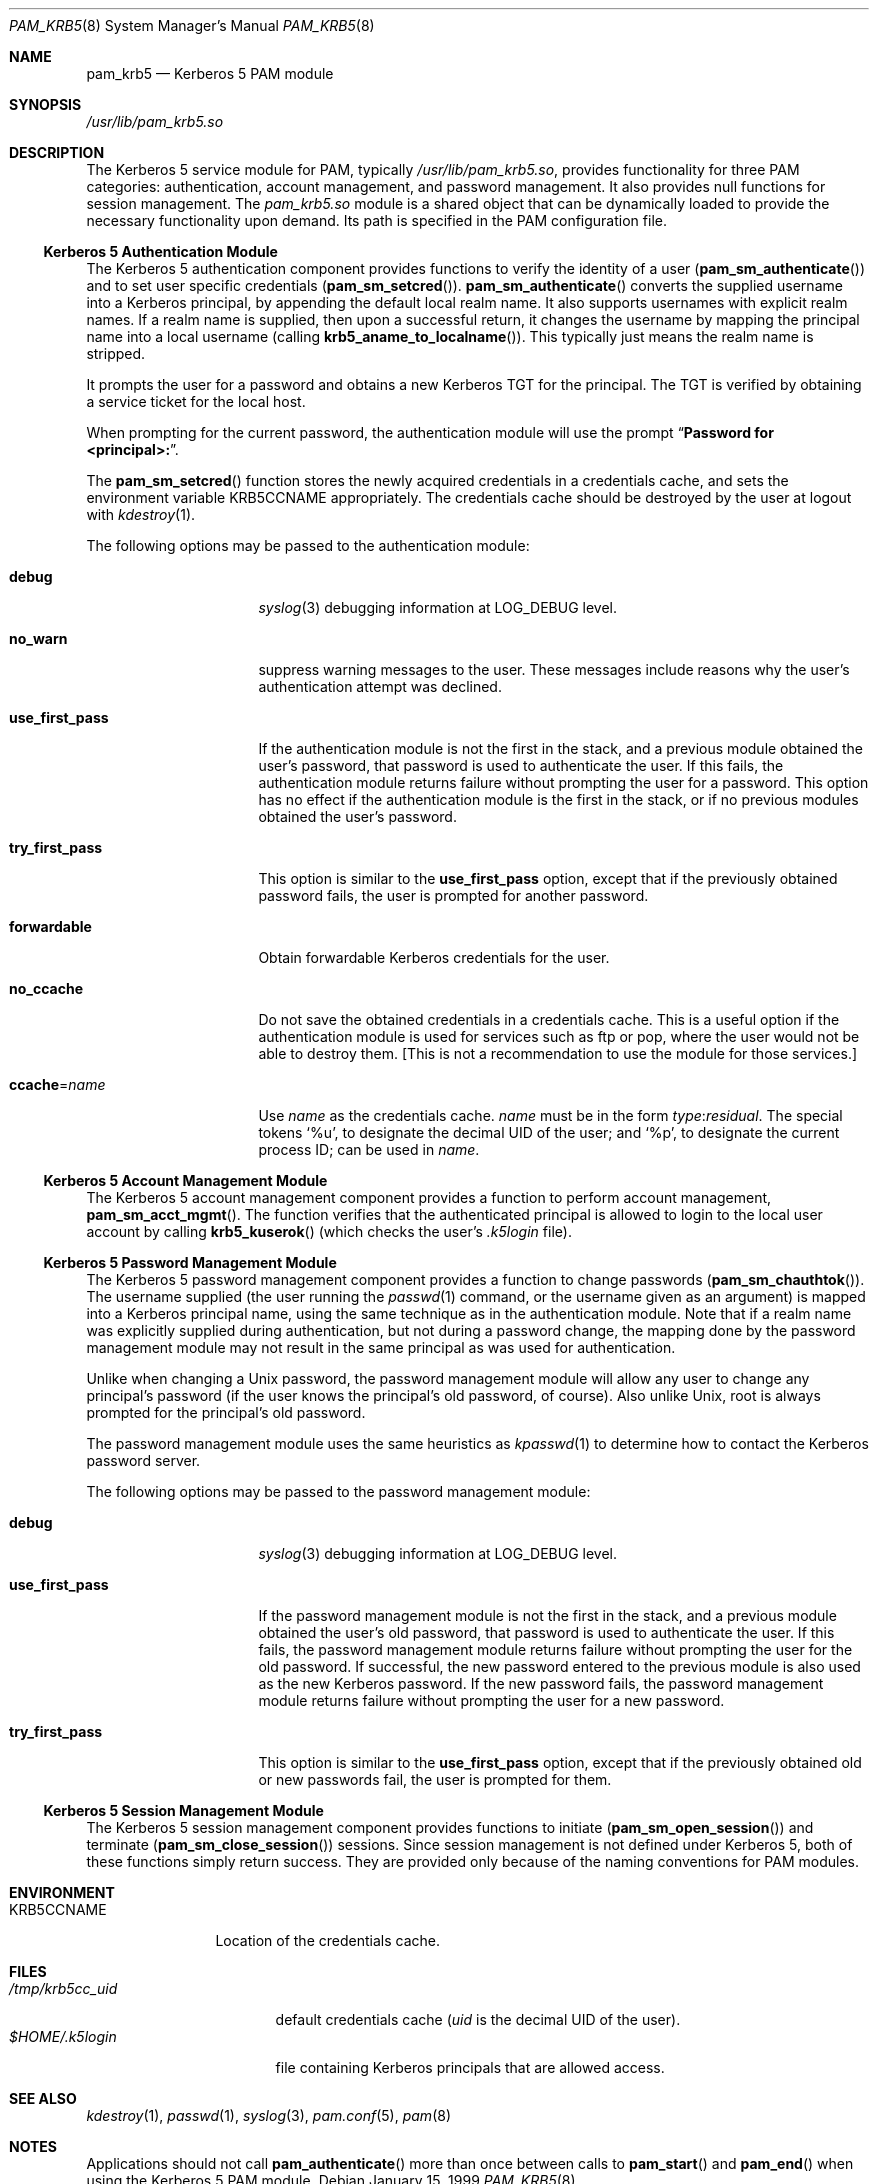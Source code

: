 .\"
.\" $Id: pam_krb5.5,v 1.5 2000/01/05 00:59:56 fcusack Exp $
.\" $FreeBSD: src/lib/libpam/modules/pam_krb5/pam_krb5.8,v 1.6.32.1 2008/11/25 02:59:29 kensmith Exp $
.Dd January 15, 1999
.Dt PAM_KRB5 8
.Os
.Sh NAME
.Nm pam_krb5
.Nd Kerberos 5 PAM module
.Sh SYNOPSIS
.Pa /usr/lib/pam_krb5.so
.Sh DESCRIPTION
The Kerberos 5 service module for PAM, typically
.Pa /usr/lib/pam_krb5.so ,
provides functionality for three PAM categories:
authentication,
account management,
and password management.
It also provides null functions for session management.
The
.Pa pam_krb5.so
module is a shared object
that can be dynamically loaded to provide
the necessary functionality upon demand.
Its path is specified in the
PAM configuration file.
.Ss Kerberos 5 Authentication Module
The Kerberos 5 authentication component
provides functions to verify the identity of a user
.Pq Fn pam_sm_authenticate
and to set user specific credentials
.Pq Fn pam_sm_setcred .
.Fn pam_sm_authenticate
converts the supplied username into a Kerberos principal,
by appending the default local realm name.
It also supports usernames with explicit realm names.
If a realm name is supplied, then upon a successful return, it
changes the username by mapping the principal name into a local username
(calling
.Fn krb5_aname_to_localname ) .
This typically just means
the realm name is stripped.
.Pp
It prompts the user for a password and obtains a new Kerberos TGT for
the principal.
The TGT is verified by obtaining a service
ticket for the local host.
.Pp
When prompting for the current password, the authentication
module will use the prompt
.Dq Li "Password for <principal>:" .
.Pp
The
.Fn pam_sm_setcred
function stores the newly acquired credentials in a credentials cache,
and sets the environment variable
.Ev KRB5CCNAME
appropriately.
The credentials cache should be destroyed by the user at logout with
.Xr kdestroy 1 .
.Pp
The following options may be passed to the authentication module:
.Bl -tag -width ".Cm use_first_pass"
.It Cm debug
.Xr syslog 3
debugging information at
.Dv LOG_DEBUG
level.
.It Cm no_warn
suppress warning messages to the user.
These messages include
reasons why the user's
authentication attempt was declined.
.It Cm use_first_pass
If the authentication module is not the first in the stack,
and a previous module obtained the user's password, that password is
used to authenticate the user.
If this fails, the authentication
module returns failure without prompting the user for a password.
This option has no effect if the authentication module is
the first in the stack, or if no previous modules obtained the
user's password.
.It Cm try_first_pass
This option is similar to the
.Cm use_first_pass
option, except that if the previously obtained password fails, the
user is prompted for another password.
.It Cm forwardable
Obtain forwardable Kerberos credentials for the user.
.It Cm no_ccache
Do not save the obtained credentials in a credentials cache.
This is a
useful option if the authentication module is used for services such
as ftp or pop, where the user would not be able to destroy them.
[This
is not a recommendation to use the module for those services.]
.It Cm ccache Ns = Ns Ar name
Use
.Ar name
as the credentials cache.
.Ar name
must be in the form
.Ar type : Ns Ar residual .
The special tokens
.Ql %u ,
to designate the decimal UID of the user;
and
.Ql %p ,
to designate the current process ID; can be used in
.Ar name .
.El
.Ss Kerberos 5 Account Management Module
The Kerberos 5 account management component
provides a function to perform account management,
.Fn pam_sm_acct_mgmt .
The function verifies that the authenticated principal is allowed
to login to the local user account by calling
.Fn krb5_kuserok
(which checks the user's
.Pa .k5login
file).
.Ss Kerberos 5 Password Management Module
The Kerberos 5 password management component
provides a function to change passwords
.Pq Fn pam_sm_chauthtok .
The username supplied (the
user running the
.Xr passwd 1
command, or the username given as an argument) is mapped into
a Kerberos principal name, using the same technique as in
the authentication module.
Note that if a realm name was
explicitly supplied during authentication, but not during
a password change, the mapping
done by the password management module may not result in the
same principal as was used for authentication.
.Pp
Unlike when
changing a
.Ux
password, the password management module will
allow any user to change any principal's password (if the user knows
the principal's old password, of course).
Also unlike
.Ux ,
root
is always prompted for the principal's old password.
.Pp
The password management module uses the same heuristics as
.Xr kpasswd 1
to determine how to contact the Kerberos password server.
.Pp
The following options may be passed to the password management
module:
.Bl -tag -width ".Cm use_first_pass"
.It Cm debug
.Xr syslog 3
debugging information at
.Dv LOG_DEBUG
level.
.It Cm use_first_pass
If the password management module is not the first in the stack,
and a previous module obtained the user's old password, that password is
used to authenticate the user.
If this fails, the password
management
module returns failure without prompting the user for the old password.
If successful, the new password entered to the previous module is also
used as the new Kerberos password.
If the new password fails,
the password management module returns failure without
prompting the user for a new password.
.It Cm try_first_pass
This option is similar to the
.Cm use_first_pass
option, except that if the previously obtained old or new passwords fail,
the user is prompted for them.
.El
.Ss Kerberos 5 Session Management Module
The Kerberos 5 session management component
provides functions to initiate
.Pq Fn pam_sm_open_session
and terminate
.Pq Fn pam_sm_close_session
sessions.
Since session management is not defined under Kerberos 5,
both of these functions simply return success.
They are provided
only because of the naming conventions for PAM modules.
.Sh ENVIRONMENT
.Bl -tag -width "KRB5CCNAME"
.It Ev KRB5CCNAME
Location of the credentials cache.
.El
.Sh FILES
.Bl -tag -width ".Pa /tmp/krb5cc_ Ns Ar uid" -compact
.It Pa /tmp/krb5cc_ Ns Ar uid
default credentials cache
.Ar ( uid
is the decimal UID of the user).
.It Pa $HOME/.k5login
file containing Kerberos principals that are allowed access.
.El
.Sh SEE ALSO
.Xr kdestroy 1 ,
.Xr passwd 1 ,
.Xr syslog 3 ,
.Xr pam.conf 5 ,
.Xr pam 8
.Sh NOTES
Applications should not call
.Fn pam_authenticate
more than once between calls to
.Fn pam_start
and
.Fn pam_end
when using the Kerberos 5 PAM module.
